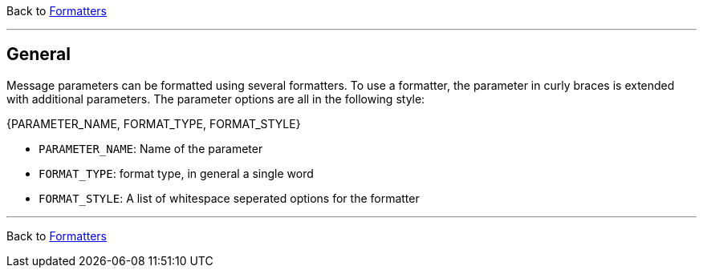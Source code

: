 Back to xref:index.adoc[Formatters]

'''

[[formatter_-general]]
== General

Message parameters can be formatted using several formatters.
To use a formatter, the parameter in curly braces is extended with additional parameters.
The parameter options are all in the following style:

====
{PARAMETER_NAME, FORMAT_TYPE, FORMAT_STYLE}
====
* `PARAMETER_NAME`: Name of the parameter
* `FORMAT_TYPE`: format type, in general a single word
* `FORMAT_STYLE`: A list of whitespace seperated options for the formatter

'''

Back to xref:index.adoc[Formatters]